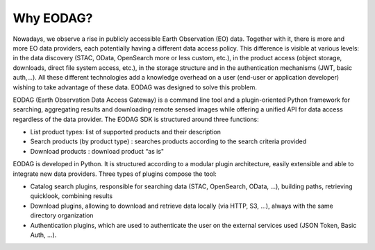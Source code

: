 .. _overview:

Why EODAG?
==========

Nowadays, we observe a rise in publicly accessible Earth Observation (EO) data.
Together with it, there is more and more EO data providers, each potentially having
a different data access policy. This difference is visible at various levels:
in the data discovery (STAC, OData, OpenSearch more or less custom, etc.), in the
product access (object storage, downloads, direct file system access, etc.), in
the storage structure and in the authentication mechanisms (JWT, basic
auth,...). All these different technologies add a knowledge overhead on a user
(end-user or application developer) wishing to take advantage of these
data. EODAG was designed to solve this problem.

EODAG (Earth Observation Data Access Gateway) is a command line tool and a
plugin-oriented Python framework for searching, aggregating results and
downloading remote sensed images while offering a unified API for data access
regardless of the data provider. The EODAG SDK is structured around three
functions:

* List product types: list of supported products and their description
* Search products (by product type) : searches products according to the
  search criteria provided
* Download products : download product “as is"

EODAG is developed in Python. It is structured according to a modular plugin
architecture, easily extensible and able to integrate new data providers. Three
types of plugins compose the tool:

* Catalog search plugins, responsible for searching data (STAC, OpenSearch, OData, ...),
  building paths, retrieving quicklook, combining results
* Download plugins, allowing to download and retrieve data locally (via HTTP, S3, ...),
  always with the same directory organization
* Authentication plugins, which are used to authenticate the user on the
  external services used (JSON Token, Basic Auth, ...).
